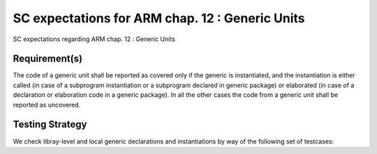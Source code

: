 SC expectations for ARM chap. 12 : Generic Units
================================================

SC expectations regarding ARM chap. 12 : Generic Units


Requirement(s)
--------------



The code of a generic unit shall be reported as covered only if the generic is
instantiated, and the instantiation is either called (in case of a subprogram
instantiation or a subprogram declared in generic package) or elaborated (in
case of a declaration or elaboration code in a generic package). In all the
other cases the code from a generic unit shall be reported as uncovered.


Testing Strategy
----------------



We check libray-level and local generic declarations and instantiations
by way of the following set of testcases:


.. qmlink:: TCIndexImporter

   *



